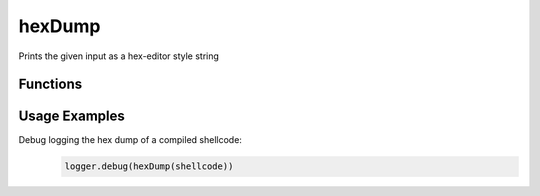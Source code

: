 hexDump
=======
Prints the given input as a hex-editor style string

Functions
+++++++++

.. function:: hexDump(data)

   Prepares a hexdump string to be nicely printed by a logger

   :param data: (str): binary blob to be converted to a nice hexdump
   :return: hexdump formatted string (possibly with multiple lines)
   
Usage Examples
++++++++++++++

Debug logging the hex dump of a compiled shellcode:
  .. code-block:: python

   logger.debug(hexDump(shellcode))